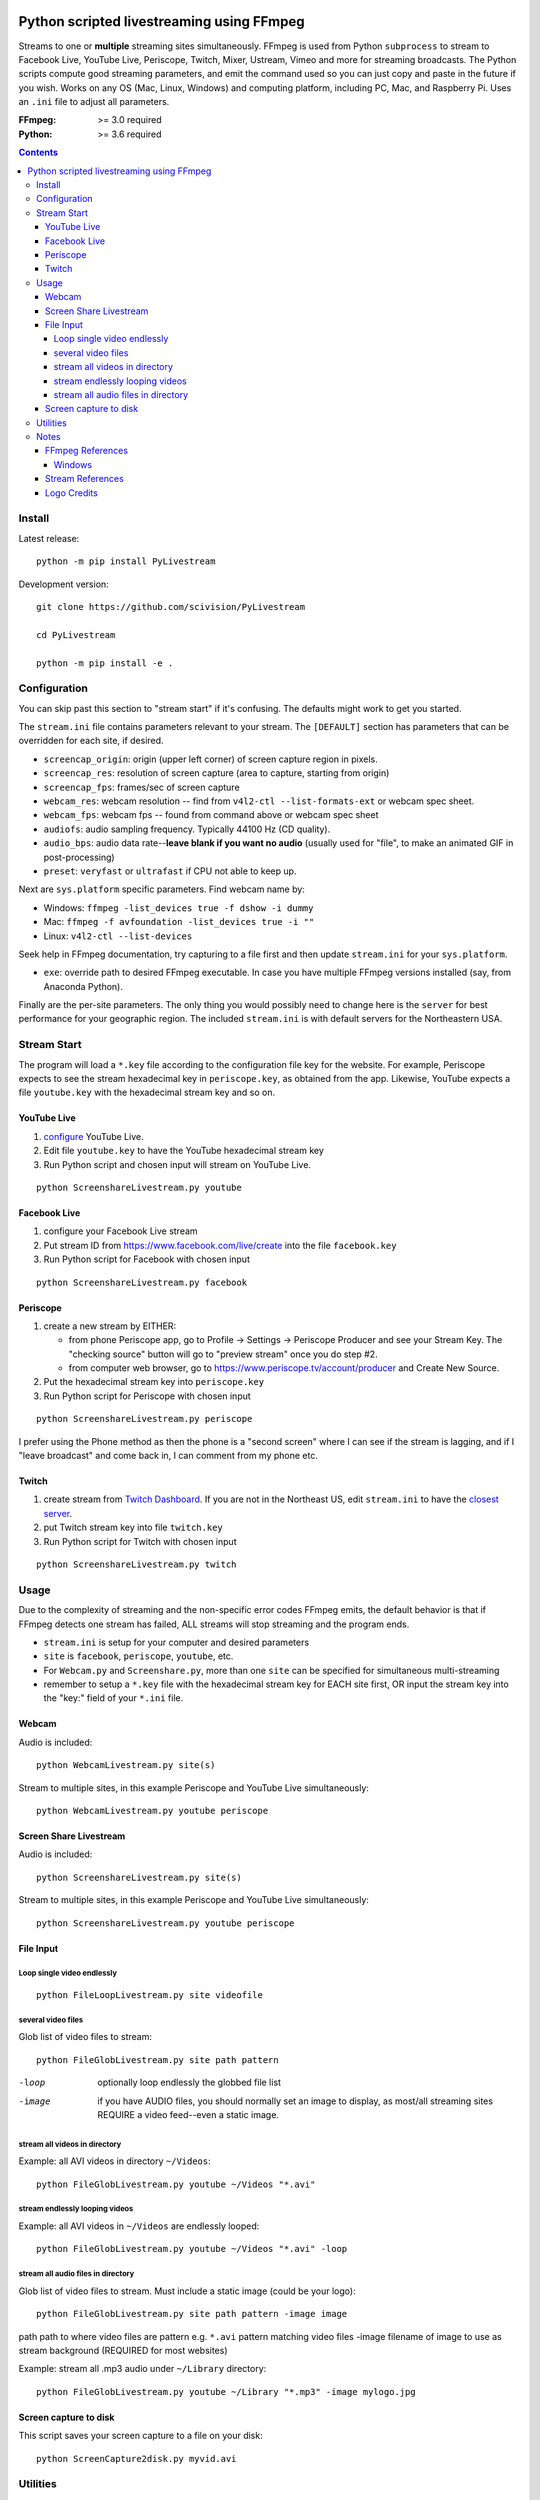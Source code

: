 .. image:: https://travis-ci.org/scivision/PyLivestream.svg?branch=master
    :target: https://travis-ci.org/scivision/PyLivestream

.. image:: https://coveralls.io/repos/github/scivision/PyLivestream/badge.svg?branch=master
    :target: https://coveralls.io/github/scivision/PyLivestream?branch=master

.. image:: https://ci.appveyor.com/api/projects/status/uwhsko29b1g5c3no?svg=true
    :target: https://ci.appveyor.com/project/scivision/pylivestream

.. image:: https://img.shields.io/pypi/pyversions/PyLivestream.svg
  :target: https://pypi.python.org/pypi/PyLivestream
  :alt: Python versions (PyPI)

.. image::  https://img.shields.io/pypi/format/PyLivestream.svg
  :target: https://pypi.python.org/pypi/PyLivestream
  :alt: Distribution format (PyPI)

.. image:: https://api.codeclimate.com/v1/badges/b6557d474ec050e74629/maintainability
   :target: https://codeclimate.com/github/scivision/ffmpeg-youtube-live/maintainability
   :alt: Maintainability

==========================================
Python scripted livestreaming using FFmpeg
==========================================

Streams to one or **multiple** streaming sites simultaneously.
FFmpeg is used from Python ``subprocess`` to stream to Facebook Live, YouTube Live, Periscope, Twitch, Mixer, Ustream, Vimeo and more for streaming broadcasts.
The Python scripts compute good streaming parameters, and emit the command used so you can just copy and paste in the future if you wish.
Works on any OS (Mac, Linux, Windows) and computing platform, including PC, Mac, and Raspberry Pi.
Uses an ``.ini`` file to adjust all parameters.

.. image:: doc/logo.png
   :alt: PyLivestream diagram showing screen capture or webcam simultaneously livestreaming to multiple services.


:FFmpeg: >= 3.0 required
:Python: >= 3.6 required


.. contents::

Install
=======

Latest release::

    python -m pip install PyLivestream

Development version::

    git clone https://github.com/scivision/PyLivestream

    cd PyLivestream

    python -m pip install -e .


Configuration
=============
You can skip past this section to "stream start" if it's confusing.
The defaults might work to get you started.


The ``stream.ini`` file contains parameters relevant to your stream.
The ``[DEFAULT]`` section has parameters that can be overridden for each site, if desired.

* ``screencap_origin``: origin (upper left corner) of screen capture region in pixels.
* ``screencap_res``: resolution of screen capture (area to capture, starting from origin)
* ``screencap_fps``: frames/sec of screen capture
* ``webcam_res``: webcam resolution -- find from ``v4l2-ctl --list-formats-ext`` or webcam spec sheet.
* ``webcam_fps``: webcam fps -- found from command above or webcam spec sheet
* ``audiofs``: audio sampling frequency. Typically 44100 Hz (CD quality).
* ``audio_bps``: audio data rate--**leave blank if you want no audio** (usually used for "file", to make an animated GIF in post-processing)
* ``preset``: ``veryfast`` or ``ultrafast`` if CPU not able to keep up.


Next are ``sys.platform`` specific parameters.
Find webcam name by:

* Windows: ``ffmpeg -list_devices true -f dshow -i dummy``
* Mac: ``ffmpeg -f avfoundation -list_devices true -i ""``
* Linux: ``v4l2-ctl --list-devices``

Seek help in FFmpeg documentation, try capturing to a file first and then update ``stream.ini`` for your ``sys.platform``.

* ``exe``: override path to desired FFmpeg executable. In case you have multiple FFmpeg versions installed (say, from Anaconda Python).

Finally are the per-site parameters.
The only thing you would possibly need to change here is the ``server`` for best performance for your geographic region.
The included ``stream.ini`` is with default servers for the Northeastern USA.


Stream Start
============

The program will load a ``*.key`` file according to the configuration file key for the website.
For example, Periscope expects to see the stream hexadecimal key in ``periscope.key``, as obtained from the app.
Likewise, YouTube expects a file ``youtube.key`` with the hexadecimal stream key and so on.

YouTube Live
------------

1. `configure  <https://www.youtube.com/live_dashboard>`_ YouTube Live.
2. Edit file ``youtube.key`` to have the YouTube hexadecimal stream key
3. Run Python script and chosen input will stream on YouTube Live.

::

    python ScreenshareLivestream.py youtube


Facebook Live
-------------

1. configure your Facebook Live stream
2. Put stream ID from `https://www.facebook.com/live/create <https://www.facebook.com/live/create>`_  into the file ``facebook.key``
3. Run Python script for Facebook with chosen input

::

    python ScreenshareLivestream.py facebook


Periscope
---------

1. create a new stream by EITHER:

   * from phone Periscope app, go to Profile -> Settings -> Periscope Producer and see your Stream Key. The "checking source" button will go to "preview stream" once you do step #2.
   * from computer web browser, go to `https://www.periscope.tv/account/producer <https://www.periscope.tv/account/producer>`_ and Create New Source.
2. Put the hexadecimal stream key into ``periscope.key``
3. Run Python script for Periscope with chosen input

::

    python ScreenshareLivestream.py periscope

I prefer using the Phone method as then the phone is a "second screen" where I can see if the stream is lagging, and if I "leave broadcast" and come back in, I can comment from my phone etc.


Twitch
------

1. create stream from `Twitch Dashboard <http://www.twitch.tv/broadcast/dashboard>`_. If you are not in the Northeast US, edit ``stream.ini`` to have the `closest server <http://bashtech.net/twitch/ingest.php>`_.
2. put Twitch stream key into file ``twitch.key``
3. Run Python script for Twitch with chosen input


::

    python ScreenshareLivestream.py twitch


Usage
=====

Due to the complexity of streaming and the non-specific error codes FFmpeg emits,
the default behavior is that if FFmpeg detects one stream has failed, ALL streams will stop streaming and the program ends.


* ``stream.ini`` is setup for your computer and desired parameters
* ``site`` is ``facebook``, ``periscope``, ``youtube``, etc.
* For ``Webcam.py`` and ``Screenshare.py``, more than one ``site`` can be specified for simultaneous multi-streaming
* remember to setup a ``*.key`` file with the hexadecimal stream key for EACH site first, OR input the stream key into the "key:" field of your ``*.ini`` file.


Webcam
------
Audio is included::

    python WebcamLivestream.py site(s)

Stream to multiple sites, in this example Periscope and YouTube Live simultaneously::

    python WebcamLivestream.py youtube periscope



Screen Share Livestream
-----------------------
Audio is included::

    python ScreenshareLivestream.py site(s)

Stream to multiple sites, in this example Periscope and YouTube Live simultaneously::

    python ScreenshareLivestream.py youtube periscope


File Input
----------


Loop single video endlessly
~~~~~~~~~~~~~~~~~~~~~~~~~~~~
::

    python FileLoopLivestream.py site videofile


several video files
~~~~~~~~~~~~~~~~~~~
Glob list of video files to stream::

    python FileGlobLivestream.py site path pattern

-loop       optionally loop endlessly the globbed file list
-image      if you have AUDIO files, you should normally set an image to display, as most/all streaming sites REQUIRE a video feed--even a static image.


stream all videos in directory
~~~~~~~~~~~~~~~~~~~~~~~~~~~~~~
Example: all AVI videos in directory ``~/Videos``::

    python FileGlobLivestream.py youtube ~/Videos "*.avi"

stream endlessly looping videos
~~~~~~~~~~~~~~~~~~~~~~~~~~~~~~~
Example: all AVI videos in ``~/Videos`` are endlessly looped::

    python FileGlobLivestream.py youtube ~/Videos "*.avi" -loop


stream all audio files in directory
~~~~~~~~~~~~~~~~~~~~~~~~~~~~~~~~~~~~
Glob list of video files to stream.
Must include a static image (could be your logo)::

    python FileGlobLivestream.py site path pattern -image image

path      path to where video files are
pattern   e.g. ``*.avi``  pattern matching video files
-image        filename of image to use as stream background (REQUIRED for most websites)

Example: stream all .mp3 audio under ``~/Library`` directory::

    python FileGlobLivestream.py youtube ~/Library "*.mp3" -image mylogo.jpg


Screen capture to disk
----------------------
This script saves your screen capture to a file on your disk::

    python ScreenCapture2disk.py myvid.avi



Utilities
=========

* ``PyLivestream.get_framerate(vidfn)`` gives the frames/sec of a video file.
* ``PyLivestream.get_resolution(vidfn)`` gives the resolution (widthxheight) of video file.


Notes
=====

* Linux requires X11, not Wayland (choose at login)
* ``x11grab`` was deprecated in FFmpeg 3.3, was previously replaced by ``xcbgrab``
* Reference `webpage <https://www.scivision.co/youtube-live-ffmpeg-livestream/>`_
* `Test videos <http://www.divx.com/en/devices/profiles/video>`_ for looping/globbing

FFmpeg References
-----------------

* `streaming <https://trac.ffmpeg.org/wiki/EncodingForStreamingSites>`_
* `webcam <https://trac.ffmpeg.org/wiki/Capture/Webcam>`_
* webcam `overlay <https://trac.ffmpeg.org/wiki/EncodingForStreamingSites#Withwebcamoverlay>`_

Windows
~~~~~~~

* `gdigrab <https://ffmpeg.org/ffmpeg-devices.html#gdigrab>`_

DirectShow didn't work for me on Windows 10, so I used gdigrab instead.

* `DirectShow <https://trac.ffmpeg.org/wiki/DirectShow>`_ device selection
* DirectShow `examples <https://ffmpeg.org/ffmpeg-devices.html#Examples-4>`_

Stream References
-----------------

* `Twitch parameters <https://help.twitch.tv/customer/portal/articles/1253460-broadcast-requirements>`_
* Twitch `servers <http://bashtech.net/twitch/ingest.php>`_
* `Periscope parameters <https://www.pscp.tv/help/external-encoders>`_
* `YouTube Live parameters <https://support.google.com/youtube/answer/2853702>`_
* `Facebook Live parameters <https://www.facebook.com/facebookmedia/get-started/live>`_
* `Mixer parameters <https://watchbeam.zendesk.com/hc/en-us/articles/210090606-Stream-Settings-the-basics>`_
* Mixer `server list <https://watchbeam.zendesk.com/hc/en-us/articles/209659883-How-to-change-your-Ingest-Server>`_
* `Ustream parameters <https://support.ustream.tv/hc/en-us/articles/207852117-Internet-connection-and-recommended-encoding-settings>`_
* Vimeo `config <https://help.vimeo.com/hc/en-us/articles/115012811168>`_
* Vimeo `parameters <https://help.vimeo.com/hc/en-us/articles/115012811208-Encoder-guides>`_


Logo Credits
-------------
* Owl PC: Creative Commons no attrib. commercial
* YouTube: YouTube Brand Resources
* Facebook: Wikimedia Commons
* `Periscope <periscope.tv/press>`_


